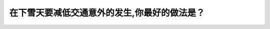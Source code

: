 .. raw:: html

   <div class="question-page">
   <div class="test-name">New加拿大BC驾照考试笔试全真模拟题2024版</div>

.. meta::
   :description: 在下雪天要减低交通意外的发生,你最好的做法是？
   :keywords: 温哥华驾照笔试,  温哥华驾照,  BC省驾照笔试下雪天, 减少交通意外, 保持距离, 湿滑路面

.. raw:: html

   <div class="question-card">


在下雪天要减低交通意外的发生,你最好的做法是？
==============================================

.. raw:: html

   <hr>

.. raw:: html

   <div id="q172" class="quiz">
       <div class="option" id="q172-A" onclick="selectOption('q172', 'A', false)">
           A. 换上雪胎
       </div>
       <div class="option" id="q172-B" onclick="selectOption('q172', 'B', false)">
           B. 常用刹车
       </div>
       <div class="option" id="q172-C" onclick="selectOption('q172', 'C', false)">
           C. 小心慢驶
       </div>
       <div class="option" id="q172-D" onclick="selectOption('q172', 'D', true)">
           D. 保持更远的距离
       </div>
       <p id="q172-result" class="result"></p>
   </div>

   <hr>

.. dropdown:: ►|explanation|

   在下雪天保持更远的跟车距离是减少交通意外的最佳做法，因为湿滑的路面会导致刹车距离变长。

.. raw:: html

   <div class="nav-buttons">
       <a href="q171.html" class="button">|prev_question|</a>
       <span class="page-indicator">172 / 200</span>
       <a href="q173.html" class="button">|next_question|</a>
   </div>
   </div>

   </div>

